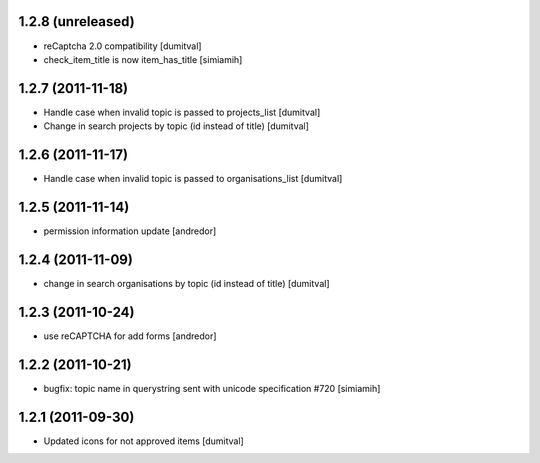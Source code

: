 1.2.8 (unreleased)
==================
* reCaptcha 2.0 compatibility [dumitval]
* check_item_title is now item_has_title [simiamih]

1.2.7 (2011-11-18)
==================
* Handle case when invalid topic is passed to projects_list [dumitval]
* Change in search projects by topic (id instead of title) [dumitval]

1.2.6 (2011-11-17)
==================
* Handle case when invalid topic is passed to organisations_list [dumitval]

1.2.5 (2011-11-14)
==================
* permission information update [andredor]

1.2.4 (2011-11-09)
==================
* change in search organisations by topic (id instead of title) [dumitval]

1.2.3 (2011-10-24)
==================
* use reCAPTCHA for add forms [andredor]

1.2.2 (2011-10-21)
===================
* bugfix: topic name in querystring sent with unicode
  specification #720 [simiamih]

1.2.1 (2011-09-30)
===================
* Updated icons for not approved items [dumitval]

